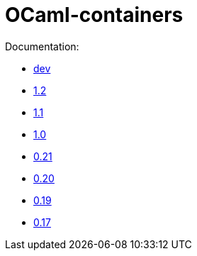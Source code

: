 = OCaml-containers

Documentation:

- link:dev[dev]
- link:1.2[1.2]
- link:1.1[1.1]
- link:1.0[1.0]
- link:0.21[0.21]
- link:0.20[0.20]
- link:0.19[0.19]
- link:0.17[0.17]
